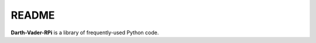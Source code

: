======
README
======
.. raw:: html

   <p align="center"><img src="https://raw.githubusercontent.com/raul23/py-common-utils/master/docs/_static/images/py_common_utils_logo.png"></p>

.. image:: https://readthedocs.org/projects/py-common-utils/badge/?version=latest
   :target: https://py-common-utils.readthedocs.io/en/latest/?badge=latest
   :alt: Documentation Status

.. image:: https://travis-ci.org/raul23/py-common-utils.svg?branch=master
   :target: https://travis-ci.org/raul23/py-common-utils
   :alt: Build Status

**Darth-Vader-RPi** is a library of frequently-used Python code.
